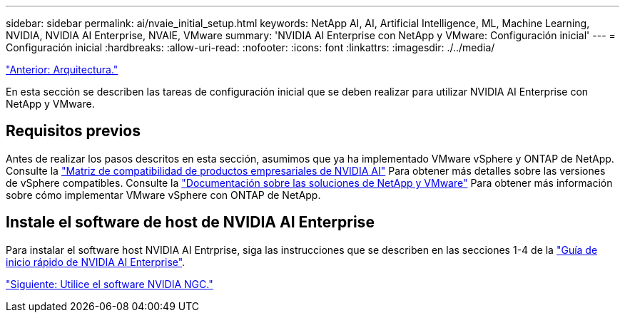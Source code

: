 ---
sidebar: sidebar 
permalink: ai/nvaie_initial_setup.html 
keywords: NetApp AI, AI, Artificial Intelligence, ML, Machine Learning, NVIDIA, NVIDIA AI Enterprise, NVAIE, VMware 
summary: 'NVIDIA AI Enterprise con NetApp y VMware: Configuración inicial' 
---
= Configuración inicial
:hardbreaks:
:allow-uri-read: 
:nofooter: 
:icons: font
:linkattrs: 
:imagesdir: ./../media/


link:nvaie_architecture.html["Anterior: Arquitectura."]

En esta sección se describen las tareas de configuración inicial que se deben realizar para utilizar NVIDIA AI Enterprise con NetApp y VMware.



== Requisitos previos

Antes de realizar los pasos descritos en esta sección, asumimos que ya ha implementado VMware vSphere y ONTAP de NetApp. Consulte la link:https://docs.nvidia.com/ai-enterprise/latest/product-support-matrix/index.html["Matriz de compatibilidad de productos empresariales de NVIDIA AI"] Para obtener más detalles sobre las versiones de vSphere compatibles. Consulte la link:https://docs.netapp.com/us-en/netapp-solutions/virtualization/netapp-vmware.html["Documentación sobre las soluciones de NetApp y VMware"] Para obtener más información sobre cómo implementar VMware vSphere con ONTAP de NetApp.



== Instale el software de host de NVIDIA AI Enterprise

Para instalar el software host NVIDIA AI Entrprise, siga las instrucciones que se describen en las secciones 1-4 de la link:https://docs.nvidia.com/ai-enterprise/latest/quick-start-guide/index.html["Guía de inicio rápido de NVIDIA AI Enterprise"].

link:nvaie_ngc.html["Siguiente: Utilice el software NVIDIA NGC."]
